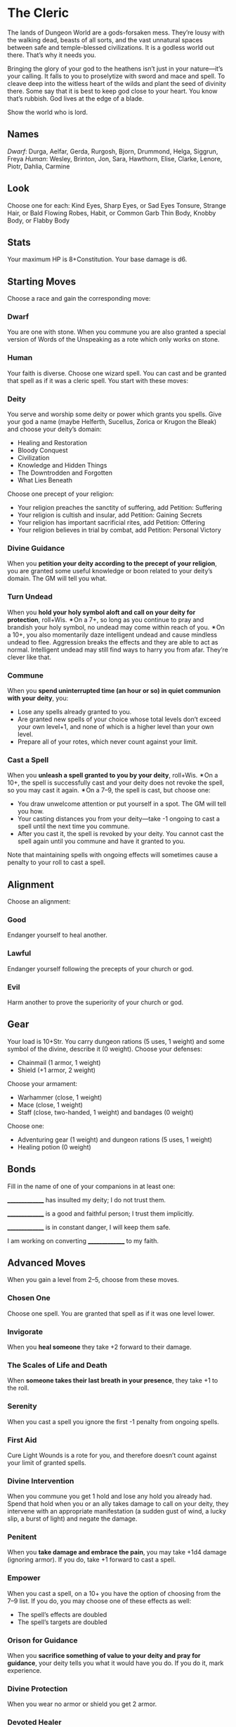 * The Cleric
The lands of Dungeon World are a gods-forsaken mess. They’re lousy with the
walking dead, beasts of all sorts, and the vast unnatural spaces between safe
and temple-blessed civilizations. It is a godless world out there. That’s why it
needs you.

Bringing the glory of your god to the heathens isn’t just in your nature—it’s
your calling. It falls to you to proselytize with sword and mace and spell. To
cleave deep into the witless heart of the wilds and plant the seed of divinity
there. Some say that it is best to keep god close to your heart. You know that’s
rubbish. God lives at the edge of a blade.

Show the world who is lord.
** Names
/Dwarf/: Durga, Aelfar, Gerda, Rurgosh, Bjorn, Drummond, Helga, Siggrun, Freya
/Human/: Wesley, Brinton, Jon, Sara, Hawthorn, Elise, Clarke, Lenore, Piotr,
Dahlia, Carmine
** Look
Choose one for each:
Kind Eyes, Sharp Eyes, or Sad Eyes
Tonsure, Strange Hair, or Bald
Flowing Robes, Habit, or Common Garb
Thin Body, Knobby Body, or Flabby Body
** Stats
Your maximum HP is 8+Constitution.
Your base damage is d6.
** Starting Moves
Choose a race and gain the corresponding move:
*** Dwarf
You are one with stone. When you commune you are also granted a special version
of Words of the Unspeaking as a rote which only works on stone.
*** Human
Your faith is diverse. Choose one wizard spell. You can cast and be granted that
spell as if it was a cleric spell.
You start with these moves:
*** Deity
You serve and worship some deity or power which grants you spells. Give your god
a name (maybe Helferth, Sucellus, Zorica or Krugon the Bleak) and choose your
deity’s domain:
    - Healing and Restoration
    - Bloody Conquest
    - Civilization
    - Knowledge and Hidden Things
    - The Downtrodden and Forgotten
    - What Lies Beneath
Choose one precept of your religion:
    - Your religion preaches the sanctity of suffering, add Petition: Suffering
    - Your religion is cultish and insular, add Petition: Gaining Secrets
    - Your religion has important sacrificial rites, add Petition: Offering
    - Your religion believes in trial by combat, add Petition: Personal Victory
*** Divine Guidance
When you *petition your deity according to the precept of your religion*, you
are granted some useful knowledge or boon related to your deity’s domain. The GM
will tell you what.
*** Turn Undead
When you *hold your holy symbol aloft and call on your deity for protection*,
roll+Wis. ✴On a 7+, so long as you continue to pray and brandish your holy
symbol, no undead may come within reach of you. ✴On a 10+, you also momentarily
daze intelligent undead and cause mindless undead to flee. Aggression breaks the
effects and they are able to act as normal. Intelligent undead may still find
ways to harry you from afar. They’re clever like that.
*** Commune
When you *spend uninterrupted time (an hour or so) in quiet communion with your
deity*, you:
    - Lose any spells already granted to you.
    - Are granted new spells of your choice whose total levels don’t exceed your
      own level+1, and none of which is a higher level than your own level.
    - Prepare all of your rotes, which never count against your limit.
*** Cast a Spell
When you *unleash a spell granted to you by your deity*, roll+Wis. ✴On a 10+,
the spell is successfully cast and your deity does not revoke the spell, so you
may cast it again. ✴On a 7–9, the spell is cast, but choose one:
    - You draw unwelcome attention or put yourself in a spot. The GM will tell
      you how.
    - Your casting distances you from your deity—take -1 ongoing to cast a spell
      until the next time you commune.
    - After you cast it, the spell is revoked by your deity. You cannot cast the
      spell again until you commune and have it granted to you.
Note that maintaining spells with ongoing effects will sometimes cause a penalty
to your roll to cast a spell.
** Alignment
Choose an alignment:
*** Good
Endanger yourself to heal another.
*** Lawful
Endanger yourself following the precepts of your church or god.
*** Evil
Harm another to prove the superiority of your church or god.
** Gear
Your load is 10+Str. You carry dungeon rations (5 uses, 1 weight) and some
symbol of the divine, describe it (0 weight). Choose your defenses:
    - Chainmail (1 armor, 1 weight)
    - Shield (+1 armor, 2 weight)
Choose your armament:
    - Warhammer (close, 1 weight)
    - Mace (close, 1 weight)
    - Staff (close, two-handed, 1 weight) and bandages (0 weight)
Choose one:
    - Adventuring gear (1 weight) and dungeon rations (5 uses, 1 weight)
    - Healing potion (0 weight)
** Bonds
Fill in the name of one of your companions in at least one:

_______________ has insulted my deity; I do not trust them.

_______________ is a good and faithful person; I trust them implicitly.

_______________ is in constant danger, I will keep them safe.

I am working on converting _______________ to my faith.
** Advanced Moves
When you gain a level from 2–5, choose from these moves.
*** Chosen One
Choose one spell. You are granted that spell as if it was one level lower.
*** Invigorate
When you *heal someone* they take +2 forward to their damage.
*** The Scales of Life and Death
When *someone takes their last breath in your presence*, they take +1 to the
roll.
*** Serenity
When you cast a spell you ignore the first -1 penalty from ongoing spells.
*** First Aid
Cure Light Wounds is a rote for you, and therefore doesn’t count against your
limit of granted spells.
*** Divine Intervention
When you commune you get 1 hold and lose any hold you already had. Spend that
hold when you or an ally takes damage to call on your deity, they intervene with
an appropriate manifestation (a sudden gust of wind, a lucky slip, a burst of
light) and negate the damage.
*** Penitent
When you *take damage and embrace the pain*, you may take +1d4 damage (ignoring
armor). If you do, take +1 forward to cast a spell.
*** Empower
When you cast a spell, on a 10+ you have the option of choosing from the 7–9
list. If you do, you may choose one of these effects as well:
    - The spell’s effects are doubled
    - The spell’s targets are doubled
*** Orison for Guidance
When you *sacrifice something of value to your deity and pray for guidance*,
your deity tells you what it would have you do. If you do it, mark experience.
*** Divine Protection
When you wear no armor or shield you get 2 armor.
*** Devoted Healer
When you heal someone else of damage, add your level to the amount of damage
healed.
When you gain a level from 6–10, choose from these moves or the level 2–5 moves.
*** Anointed
Requires: Chosen One
Choose one spell in addition to the one you picked for chosen one. You are
granted that spell as if it was one level lower.
*** Apotheosis
The first time you *spend time in prayer as appropriate to your god* after
taking this move, choose a feature associated with your deity (rending claws,
wings of sapphire feathers, an all-seeing third eye, etc.). When you emerge from
prayer, you permanently gain that physical feature.
*** Reaper
When you *take time after a conflict to dedicate your victory to your deity and
deal with the dead*, take +1 forward.
*** Providence
Replaces: Serenity
You ignore the -1 penalty from two spells you maintain.
*** Greater First Aid
Requires: First Aid
Cure Moderate Wounds is a rote for you, and therefore doesn’t count against your
limit of granted spells.
*** Divine Invincibility
Replaces: Divine Intervention
When you commune you gain 2 hold and lose any hold you already had. Spend that
hold when you or an ally takes damage to call on your deity, who intervenes with
an appropriate manifestation (a sudden gust of wind, a lucky slip, a burst of
light) and negates the damage.
*** Martyr
Replaces: Penitent
When you *take damage and embrace the pain*, you may take +1d4 damage (ignoring
armor). If you do, take +1 forward to cast a spell and add your level to any
damage done or healed by the spell.
*** Divine Armor
Replaces: Divine Protection
When you wear no armor or shield you get 3 armor.
*** Greater Empower
Replaces: Empower
When you cast a spell, on a 10–11 you have the option of choosing from the 7–9
list. If you do, you may choose one of these effects as well. On a 12+ you get
to choose one of these effects for free.
    - The spell’s effects are doubled
    - The spell’s targets are doubled
*** Multiclass Dabbler
Get one move from another class. Treat your level as one lower for choosing the
move.